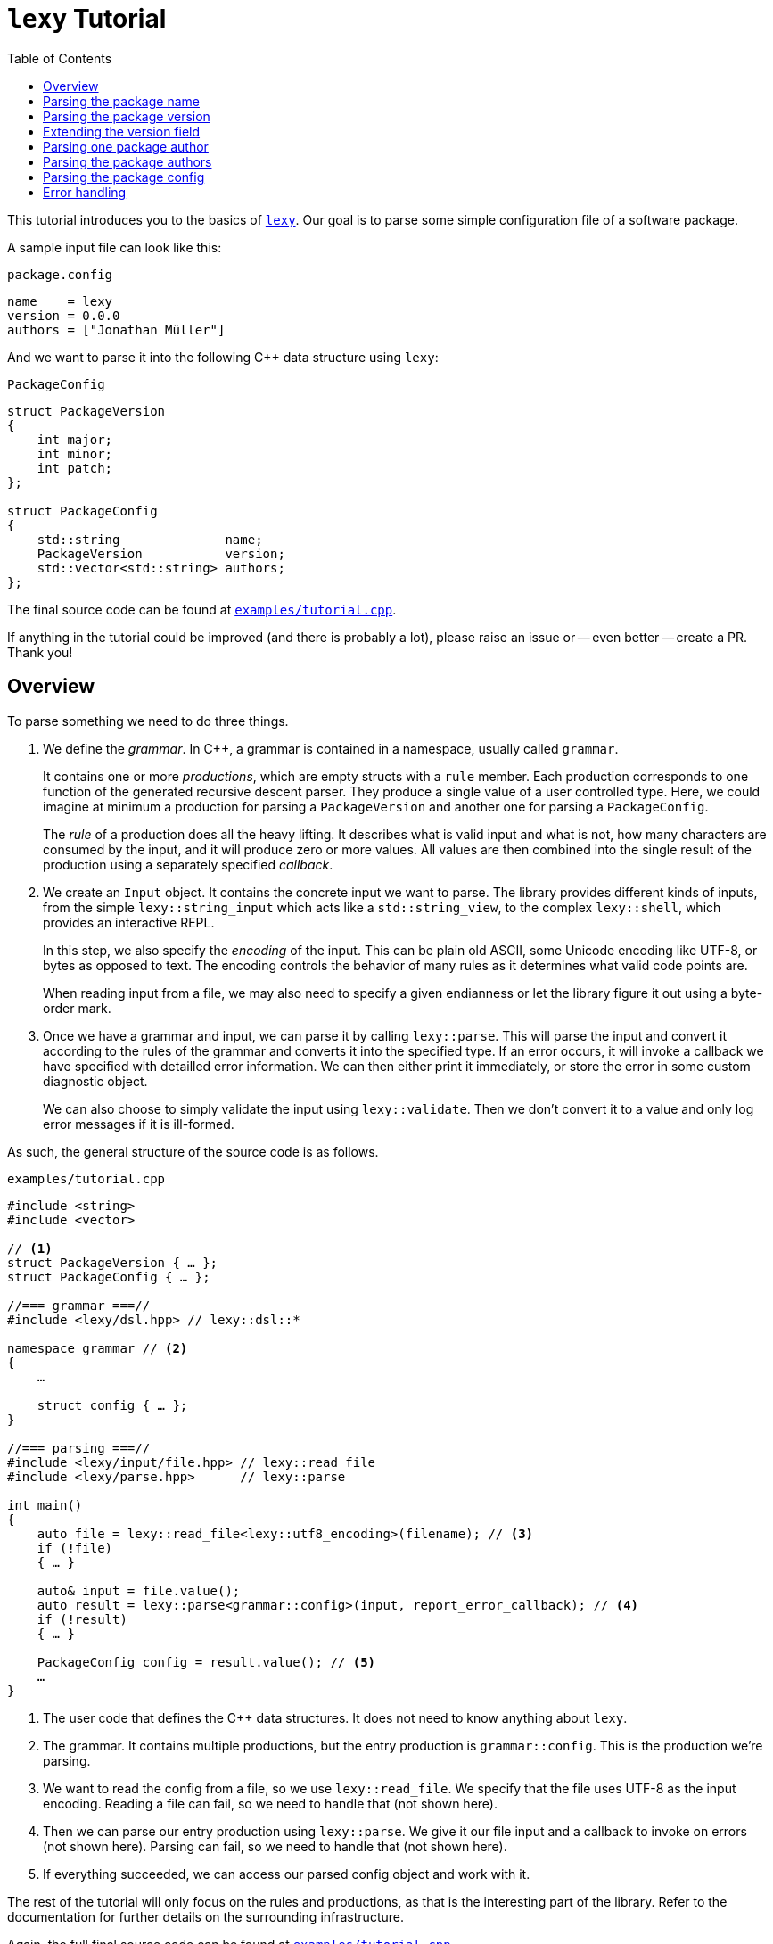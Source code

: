 = `lexy` Tutorial
:caption:
:toc: left
:toclevels: 1
:icons: font
:source-highlighter: highlightjs
:highlightjs-theme: github
:experimental:
:github: https://github.com/foonathan/lexy

This tutorial introduces you to the basics of {github}[`lexy`].
Our goal is to parse some simple configuration file of a software package.

A sample input file can look like this:

.`package.config`
----
name    = lexy
version = 0.0.0
authors = ["Jonathan Müller"]
----

And we want to parse it into the following C++ data structure using `lexy`:

.`PackageConfig`
[source,cpp]
----
struct PackageVersion
{
    int major;
    int minor;
    int patch;
};

struct PackageConfig
{
    std::string              name;
    PackageVersion           version;
    std::vector<std::string> authors;
};
----

The final source code can be found at https://github.com/foonathan/lexy/blob/main/examples/tutorial.cpp[`examples/tutorial.cpp`].

****
If anything in the tutorial could be improved (and there is probably a lot),
please raise an issue or -- even better -- create a PR.
Thank you!
****

== Overview

To parse something we need to do three things.

1. We define the _grammar_.
   In C++, a grammar is contained in a namespace, usually called `grammar`.
+
It contains one or more _productions_, which are empty structs with a `rule` member.
Each production corresponds to one function of the generated recursive descent parser.
They produce a single value of a user controlled type.
Here, we could imagine at minimum a production for parsing a `PackageVersion` and another one for parsing a `PackageConfig`.
+
The _rule_ of a production does all the heavy lifting.
It describes what is valid input and what is not, how many characters are consumed by the input, and it will produce zero or more values.
All values are then combined into the single result of the production using a separately specified _callback_.

2. We create an `Input` object.
It contains the concrete input we want to parse.
The library provides different kinds of inputs, from the simple `lexy::string_input` which acts like a `std::string_view`,
to the complex `lexy::shell`, which provides an interactive REPL.
+
In this step, we also specify the _encoding_ of the input.
This can be plain old ASCII, some Unicode encoding like UTF-8, or bytes as opposed to text.
The encoding controls the behavior of many rules as it determines what valid code points are.
+
When reading input from a file, we may also need to specify a given endianness or let the library figure it out using a byte-order mark.

3. Once we have a grammar and input, we can parse it by calling `lexy::parse`.
This will parse the input and convert it according to the rules of the grammar and converts it into the specified type.
If an error occurs, it will invoke a callback we have specified with detailled error information.
We can then either print it immediately, or store the error in some custom diagnostic object.
+
We can also choose to simply validate the input using `lexy::validate`.
Then we don't convert it to a value and only log error messages if it is ill-formed.

As such, the general structure of the source code is as follows.

.`examples/tutorial.cpp`
[source,cpp]
----
#include <string>
#include <vector>

// <1>
struct PackageVersion { … };
struct PackageConfig { … };

//=== grammar ===//
#include <lexy/dsl.hpp> // lexy::dsl::*

namespace grammar // <2>
{
    …

    struct config { … };
}

//=== parsing ===//
#include <lexy/input/file.hpp> // lexy::read_file
#include <lexy/parse.hpp>      // lexy::parse

int main()
{
    auto file = lexy::read_file<lexy::utf8_encoding>(filename); // <3>
    if (!file)
    { … }

    auto& input = file.value();
    auto result = lexy::parse<grammar::config>(input, report_error_callback); // <4>
    if (!result)
    { … }

    PackageConfig config = result.value(); // <5>
    …
}
----
<1> The user code that defines the C++ data structures.
    It does not need to know anything about `lexy`.
<2> The grammar. It contains multiple productions, but the entry production is `grammar::config`.
    This is the production we're parsing.
<3> We want to read the config from a file, so we use `lexy::read_file`.
    We specify that the file uses UTF-8 as the input encoding.
    Reading a file can fail, so we need to handle that (not shown here).
<4> Then we can parse our entry production using `lexy::parse`.
    We give it our file input and a callback to invoke on errors (not shown here).
    Parsing can fail, so we need to handle that (not shown here).
<5> If everything succeeded, we can access our parsed config object and work with it.

The rest of the tutorial will only focus on the rules and productions, as that is the interesting part of the library.
Refer to the documentation for further details on the surrounding infrastructure.

Again, the full final source code can be found at https://github.com/foonathan/lexy/blob/main/examples/tutorial.cpp[`examples/tutorial.cpp`].

== Parsing the package name

We will create a separate production for each of the fields (name, version, authors).
Let's start with the production for the name, as that is the simplest one.

.Package name
----
name = lexy
----

Here, we're only concerned with the part after the equal sign, so the `lexy` in the example above.
A package name follows the same rules as a C++ identifier, except that leading underscores are not allowed.
As a regex, a name is described by `[a-zA-Z][a-zA-Z_0-9]*`, so one alpha character, followed by zero or more alphanumeric characters or underscores.

How can we express this as a `lexy` rule?

Every rule is defined in the namespace `lexy::dsl`.
As this is rather lengthy, it is a good idea to use a namespace alias to shorten it.

.The namespace alias
[source,cpp]
----
namespace grammar
{
    namespace dsl = lexy::dsl; // <1>
}
----
<1> A convenience alias, so we can write `dsl::foo` instead of `lexy::dsl::foo` when defining the grammar.

Luckily for us, there are predefined rules for the various ASCII classifications.
One of those, is the rule `dsl::ascii::alpha`: this rule matches one of `a-zA-Z` and consumes it from the input.
We can put it in a production and parse it:

.The `dsl::ascii::alpha` rule (https://godbolt.org/z/Kf9hd7[godbolt])
[source,cpp]
----
struct alpha // <1>
{
    static constexpr auto rule = dsl::ascii::alpha; // <2>
};
----
<1> The production that contains the rule.
<2> The rule itself, it is a `static` constant.

Likewise, `dsl::ascii::alnum` matches one of `a-zA-Z0-9`.
To match a single underscore, we can use `dsl::lit_c<'_'>`.
The latter rule matches and consumes the specified character.

All of the three rules are so called _tokens_: they are the fundamental, atomic parse unit of the input.
Tokens play an essential role in parsing as we'll see, because the library can easily check whether a token matches at a given position.

Of course, here we don't want a single alpha(numeric) character or underscore,
we want one alpha character followed by zero or more alphanumeric characters or underscores.
For that, we need to combine rules.

The simplest way to combine rules is using the sequence rule.
The sequence rule matches one rule after the other in the specified order.
It is implemented using an overload `operator+`:

.The sequence rule (https://godbolt.org/z/3aTaK7[godbolt])
[source,cpp]
----
// Match an alpha character, followed by an alphanumeric character, followed by a literal c.
dsl::ascii::alpha + dsl::ascii::alnum + dsl::lit_c<'_'>
----

The sequence rule is alright, but it is static.
How can we match a dynamic amount of alpha numeric characters after the initial alpha character?
For that, we can use the while rule.
The while rule takes a rule and matches it as often as possible.

.The while rule (https://godbolt.org/z/h5jGnz[godbolt])
[source,cpp]
----
// Match an alpha character, followed by zero or more alphanumeric characters.
dsl::ascii::alpha + dsl::while_(dsl::ascii::alnum)
----

The while rule is different from all other rules we've seen:
it needs to decide whether it should match again or be done with it.
If the argument is a token, that can be done very easily --
just try to match the token (remember: that can be done very efficiently)
If it matched, it works.
Otherwise, it backtracks to the previous position and is done.

Let's consider a more complex token to see how it works: `LEXY_LIT("ab")`.
This one is equivalent to `dsl::lit_c<'a'> + dsl::lit_c<'b'>` (match `a` then `b`), but it is a single token, not a sequence of tokens.
If you have a C++20 compiler, you can write it as `dsl::lit<"ab">` without using a macro.

.Parsing `dsl::while_(LEXY_LIT("ab"))`
----
ababa
^ start, try to match ab

ababa
--^ that worked, try to match it again

ababa
----^ that worked, try to match it again

ababa
-----^ that did not work, we're missing a `b`, backtrack!

ababa
----^ done, next character on input is `a`
----

****
Don't worry about backtracking.
The library will only do it when you've explicitly requested it, or when it is efficient like here.
****

Back to our problem at hand: we're almost there now!
All we need is to allow the underscore as well as an alphanumeric character in the while loop.

For that, we can use the alternative rule, which matches one of the given token.
It does that by trying to match each token in order.
If that works, great.
Otherwise, it rewinds the input (backtracking) and tries the second rule, and so on.
Remember, for tokens this is efficient.
As the alternative rule matches only exactly one token, it is also considered to be a token itself
(although it's strictly speaking another combination of tokens).

In the DSL, the alternative rule is implemented using `operator/` (read "or").
With all that, we can finally write our first production:

.The `name` production (https://godbolt.org/z/bdn39v[godbolt])
[source,cpp]
----
struct name
{
    // Match an alpha character, followed by zero or more alphanumeric characters or underscores.
    static constexpr auto rule
        = dsl::ascii::alpha + dsl::while_(dsl::ascii::alnum / dsl::lit_c<'_'>);
};
----

****
If we have an alternative rule of literals, as in `LEXY_LIT("abc") / LEXY_LIT("ab") / LEXY_LIT("b")`,
it can be parsed without any backtracking.
This is done by constructing a https://en.wikipedia.org/wiki/Trie[trie] at compile-time and looking for the input in there.
****

The production is now almost done.
We can use `lexy::validate()` to give it some input and raise an error if it does not match the rule,
or we can use `lexy::match()` to just give us a `true`/`false` result.
But we want to `lexy::parse()` it and get a `std::string`.
To implement that, we need to do two things.

First, we need to remember everything we've just matched by the rule, so we can convert that into the `std::string` later on.
This is done using `dsl::capture()`.
This rule takes another rule as input and parses it.
However, it is also the first rule that produces a value:
When parsing a `dsl::capture()` rule, we get a `lexy::lexeme` (basically a `std::string_view`) that views all the input the rule has matched.
This is exactly what we then want to turn into our `std::string`.

Second, we need to specify what value our production should return when it's parsed.
When we `lexy::parse()` a production, we parse the rule of the production.
As we have just seen, this can produce one or more values, like `lexy::lexeme`.
All those value are then forwarded to a callback which constructs the result of the parse operation.

A _callback_ is just a function object (so a class with `operator()`) that also has a `return_type` typedef.
We can easily build one using the utility function `lexy::callback<T>()` which takes one or more lambdas and creates a callback that returns a `T`.
A callback is added to a production using a `static constexpr auto value` member.

So we need to wrap our rule in `dsl::capture()`, so we actually get a value for our callback,
and then add a callback that takes the lexeme and converts it into a `std::string` which is the final result of parsing the production.

.The `name` production with `capture()` and value
[source,cpp]
----
struct name
{
    // Match an alpha character, followed by zero or more alphanumeric characters or underscores.
    // Captures it all into a lexeme.
    static constexpr auto rule
        = dsl::capture(dsl::ascii::alpha + dsl::while_(dsl::ascii::alnum / dsl::lit_c<'_'>));

    // The final value of this production is a std::string we've created from the lexeme.
    static constexpr auto value
        = lexy::callback<std::string>([](auto lexeme) { return std::string(lexeme.begin(), lexeme.end()); });
};
----

To finish it up, there are two things we can improve.
First, converting a `lexy::lexeme` to a `std::string` is an incredible common thing you want to do,
so the library provides the callback `lexy::as_string<std::string>` for it.
Second, the rule definition has become somewhat unreadable as its one big expression.
We can use an immediately invoked lambda to improve that.

.The final `name` production (https://godbolt.org/z/v7rPbs[godbolt])
[source,cpp]
----
struct name
{
    // Match an alpha character, followed by zero or more alphanumeric characters or underscores.
    // Captures it all into a lexeme.
    static constexpr auto rule = [] {
        auto lead_char     = dsl::ascii::alpha;
        auto trailing_char = dsl::ascii::alnum / dsl::lit_c<'_'>;

        return dsl::capture(lead_char + dsl::while_(trailing_char));
    }();

    // The final value of this production is a std::string we've created from the lexeme.
    static constexpr auto value = lexy::as_string<std::string>;
};
----

If now parse the `name` production, we will get a `std::string`.
First field done, let's move on to the next one.

== Parsing the package version

The next field is the version.

.Package version
----
version = 0.0.0
----

Again, we're only concerned with the value after the equal sign for now.
It consists of three numbers separated by dots, where a number is a non-empty sequence of digits.

The token `dsl::ascii::digit` matches one digit 0-9.
To match an arbitrary amount of digits, we can again use the while rule.
However, this would also allow zero digits, which we don't want.
So instead we use `dsl::while_one(dsl::ascii::digit)`, which is equivalent to `dsl::ascii::digit + dsl::while_(dsl::ascii::digit)`:
it needs at least one digit, and then zero or more.

.Digits
[source,cpp]
----
// Match one or more digits.
dsl::while_one(dsl::ascii::digit)
----

Matching one or more digits is common, so there is a predefined rule (token actually): `dsl::digits`.
It takes an optional template parameter to specify the base,
for example `dsl::digits<dsl::octal>` would only match `0-7`,
whereas `dsl::digits<dsl::hex_upper>` would match `0-9A-F`.
If we don't specify a base, it defaults to `dsl::decimal`.

.The digits token (https://godbolt.org/z/6TnKeY[godbolt])
[source,cpp]
----
// Match one or more decimal digits.
dsl::digits<>
----

****
`dsl::digits<>` actually provides a couple of additional features over the `dsl::while_one()`.
For example, we could prevent leading zeros or automatically allow an optional digit separator.
None of that is needed here, however.
****

Just like with the `name` production, neither `dsl::digits<>` nor `dsl::while_one()` actually produce a value when parsed.
To get the actual integer represented by the digits, we can do the same thing as we did before:
Use `dsl::capture(dsl::digits<>)` to match digits and get a `lexy::lexeme`, then use a callback that takes the lexeme and converts it into an `int`.
However, this approach does not work due to the possibility of integer overflow:
`dsl::digits<>` matches an arbitrarily long sequence of digits, but only a subset of those are `int`s.
`lexy` considers integer overflow a parse error, which can only be raised by a rule.

So instead we can use the `dsl::integer<T>()` rule.
Just like `dsl::capture()`, it takes another rule and matches it.
The resulting digits are then captured, but not as a `lexy::lexeme` but as the specified integer `T`.

While doing the conversion, `dsl::integer` ignores any character that is not a digit, so you can use it even if you have digit separators in your rule.
What is or is not a digit, as well as the base used for conversion, is again determined using the policy classes `dsl::decimal`, `dsl::octal`, and so on.
You can specify them manually using `dsl::integer<int, dsl::decimal>(my_digit_rule)`, but if your digit rule is `dsl::digits<>`, the base is detected automatically.

The following sample production matches a single `int` using `dsl::integer` and `dsl::digits`.

.The integer rule (https://godbolt.org/z/KnWjxY[godbolt])
[source,cpp]
----
struct integer
{
    // Matches one or more decimal digits, then converts those into an `int`.
    static constexpr auto rule = dsl::integer<int>(dsl::digits<>)

    // The rule produces a single value, the parsed `int`.
    // We simply forward that one to use as the result of parsing the `integer` production.
    static constexpr auto value = lexy::forward<int>;
};
----

Now we can just use the integer rule and put it in sequence together with `dsl::lit_c<'.'>` to match the three numbers separated by integer.
If we match a sequence of rules, where some produce values, all values are preserved and forwarded to the callback in the same order.
The `dsl::lit_c` rule does not produce any values, so our callback will be invoked with three values: the ints from each `dsl::integer` rule.
We then use a callback that takes those three integers and constructs the `PackageVersion` as the result.

.The `version` production
[source,cpp]
----
struct version
{
    // Match three integers separated by dots.
    static constexpr auto rule = []{
        auto number = dsl::integer<int>(dsl::digits<>);
        auto dot    = dsl::lit_c<'.'>;

        // Each number rule produces an int, each dot rule produces nothing.
        return number + dot + number + dot + number;
    }();

    // Construct a PackageVersion as the result of the production.
    static constexpr auto value
      = lexy::callback<PackageVersion>([](int a, int b, int c) {
            // a is the result of the first number rule, b of the second, c of the third.
            return PackageVersion{a, b, c};
        });
};
----

We can again clean this up a bit.
`lexy` predefines `dsl::period` to match a '.' character, which looks cleaner than `dsl::lit_c<'.'>`.
Constructing a type from arguments is also a common callback, so it is provided as `lexy::construct<T>`, which does `T(args...)` if that compiles and `T{args...}` otherwise.

.The final `version` production (https://godbolt.org/z/G6KcsM[godbolt])
[source,cpp]
----
struct version
{
    // Match three integers separated by dots.
    static constexpr auto rule = []{
        auto number = dsl::integer<int>(dsl::digits<>);
        auto dot    = dsl::period;

        return number + dot + number + dot + number;
    }();

    // Construct a PackageVersion as the result of the production.
    static constexpr auto value = lexy::construct<PackageVersion>;
};
----

We can now use this production to parse `PackageVersion`.

== Extending the version field

Let's stick with the `version` production a bit and extend it.
We also want to allow the special version number `unreleased` as an alternate spelling for `0.0.0`.

Parsing `unreleased` is easy: just use the `LEXY_LIT("unreleased")` token:

.Adding `unreleased` support
[source,cpp]
----
struct version
{
    static constexpr auto rule = []{
        auto number = dsl::integer<int>(dsl::digits<>);
        auto dot    = dsl::period;
        auto dot_version = number + dot + number + dot + number; // <1>

        auto unreleased = LEXY_LIT("unreleased");

        return ???; // <2>
    }();
};
----
<1> For convenience, we put the previous rule in a variable `dot_version`.
<2> What do we put here?

But how do we can we parse either `unreleased` or `dot_version`?

We've already seen the alternative rule `/`, which allowed us to parse one of the specified tokens.
However, `number + dot + number + dot + number` is not a token, so we can't use `/`.
And this is a good thing!

If we were able to write `dot_version / unreleased`, this might lead to arbitrary backtracking.
In particular, rules can have arbitrary side-effects that then might happen unnecessarily.
So `lexy` strictly limits backtracking.

What we need here is a special _branch_ rule.
This is a rule that has an associated condition.
If the condition matches, the branch can be taken and will be parsed without further backtracking.
If the condition didn't match, the parsing algorithm needs to look for another alternative to go.
Matching the condition uses a special efficient implementation, so backtracking it is acceptable.

Every token is also a branch, and many simple rules such as a sequence of tokens are also branches.
The same is true for `dsl::capture()` if it captures a token or branch.
Then the argument is the branch condition, which is only really captured once the branch has been taken.

And even if you have a rule that isn't a branch, don't worry, there is a way to turn an arbitrary rule into a branch.
We just need to give it a condition, which is another branch rule (usually a token).
This can be done using `operator>>`: `condition >> rule`.
This will check whether `condition` matches, and take the branch parsing `rule` if it does.
Once the algorithm starts parsing `rule` it has already committed and will never backtrack.

The alternative rule `/` requires only tokens, but it has a big sister: the choice rule `|`.
This requires branches as arguments and parses the first branch whose condition matches.

.The choice rule
----
// In C++, this has the operator precedence we want, which worked out nicely.
condition1 >> rule1 | condition2 >> rule2 | ...
----

Such a choice corresponds to the following pseudo-code.

.Manual implementation of choice
[source,cpp]
----
if (match(input, condition1)) // <1>
  parse(input, rule1); // <2>
else if (match(input, condition2))
  parse(input, rule2);
…
----
<1> If we match a condition, we take the branch.
    Of course, this requires backtracking if the condition did not match.
<2> When the condition did match, the input is not rewound and we can continue with the rule.
    If any errors occur now, it's too late -- we've committed to this branch and issue an error.

Note that we will not backtrack after a branch condition has been matched, no matter what!
This is illustrated in the following example, where we use `dsl::while_()` with a branch.

.Parsing `dsl::while_(dsl::lit_c<'a'> >> dsl::lit_c<'b'> + dsl::lit_c<'c'>)`
----
abcabcabd
^ start, try to match the condition

abcabcabd
-^ condition matched, we take the branch

abcabcabd
---^ branch matched, try to match condition of the next iteration

abcabcabd
----^ condition matched, we take the branch

abcabcabd
------^ branch matched, try to match condition of the next iteration

abcabcabd
-------^ condition matched, we take the branch

abcabcabd
--------^ error: expected `c` not `d`, however we no longer bracktrack - branch was taken
----

With the choice rule, we can now parse `unreleased` or `dot_version`.
As `unreleased` is a token, it is already a branch.
But `dot_version` isn't, so we need to give it a condition.
Something like this does not work:

.`unreleased` or `dot_version`, first attempt
[source,cpp]
----
struct version
{
    static constexpr auto rule = []{
        auto number = dsl::integer<int>(dsl::digits<>);
        auto dot    = dsl::period;

        auto dot_version = number + dot + number + dot + number;
        auto dot_version_condition = dsl::digit<>; // <1>

        auto unreleased = LEXY_LIT("unreleased");

        return unreleased | dot_version_condition >> dot_version; // <2>
    }();
};
----
<1> We only want to parse `dot_version` if we have a decimal digit, which is checked by `dsl::digit<>`.
<2> A choice of the two branches.

If we haven an input like `1.2.3`, we first try to match `unreleased`.
This fails, so we try to match the condition of the second branch.
`dsl::digit<>` matches, so we take the branch.
However, `dsl::digit<>` consumes the digit!
What is left once we try to parse `dot_version` is only `.2.3`, which is wrong.

We need to check for a digit without consuming it.
This can be done with `dsl::peek()`.

.`unreleased` or `dot_version`, second attempt
[source,cpp]
----
struct version
{
    static constexpr auto rule = []{
        auto number = dsl::integer<int>(dsl::digits<>);
        auto dot    = dsl::period;

        auto dot_version = number + dot + number + dot + number;
        auto dot_version_condition = dsl::peek(dsl::digit<>); // <1>

        auto unreleased = LEXY_LIT("unreleased");

        return unreleased | dot_version_condition >> dot_version; // <2>
    }();
};
----
<1> We only want to parse `dot_version` if we have a decimal digit, which is checked by `dsl::digit<>`.
    `dsl::peek()` is a branch that matches the rule without consuming it.
<2> A choice of the two branches.

This works, but we can do better.
Remember that the choice tries each branch strictly in order.
So once it's clear that it isn't `unreleased`, it has to be `dot_version` (or is an error).
This means that as condition of `dot_version`, we can just use a branch that is always taken.
This branch is called `dsl::else_`.

.`unreleased` or `dot_version`, third attempt
[source,cpp]
----
struct version
{
    static constexpr auto rule = []{
        auto number = dsl::integer<int>(dsl::digits<>);
        auto dot    = dsl::period;
        auto dot_version = number + dot + number + dot + number;

        auto unreleased = LEXY_LIT("unreleased");

        return unreleased | dsl::else_ >> dot_version;
    }();
};
----

Now we're successfully matching the input, we just need to produce a correct `PackageVersion`.
Let's consider the values produced by the choice rule.
If our input is a version number like `1.2.3`, we're producing three ints, just as before.
But if our input is `unreleased` we're not producing any values.

There are three things we can do.

The first solution is two simply add a default constructor to `PackageVersion`.
If we parse `unreleased`, the `lexy::construct<PackageVersion>` callback will be invoked with zero arguments which will itself invoke the default constructor of `PackageVersion`.

The second solution is to write a callback that has two overloads.
The first one takes three ints and forwards them to the `PackageVersion`.
The second one takes no arguments and creates a `0.0.0` `PackageVersion` manually.

.Overloaded callback for the `version` production (https://godbolt.org/z/TzxT7d[godbolt])
[source,cpp]
----
struct version
{
    static constexpr auto rule = []{
        auto number = dsl::integer<int>(dsl::digits<>);
        auto dot    = dsl::lit_c<'.'>;
        auto dot_version = number + dot + number + dot + number;

        auto unreleased = LEXY_LIT("unreleased");

        return unreleased | dsl::else_ >> dot_version;
    }();

    // An overloaded callback.
    static constexpr auto value
      = lexy::callback<PackageVersion>(
            [](int a, int b, int c) { // <1>
                // a is the result of the first number rule, b of the second, c of the third.
                return PackageVersion{a, b, c};
            },
            [] { // <2>
                return PackageVersion{0, 0, 0};
            }
        );
};
----
<1> This callback will be invoked when we parse `dot_version`.
<2> This callback will be invoked when we parse `unreleased`.

The third solution is two produce three ints even if we take the `unreleased` branch.
This can be done with the `dsl::value_c<Constant>` production.
It will accept any input without consuming anything, but it will always produce a value -- the specified `Constant`.
So we extend the `unreleased` branch to produce three zeroes once we take the branch:

.Using `dsl::value_c` for the version production (https://godbolt.org/z/1nWvEn[godbolt])
[source,cpp]
----
struct version
{
    static constexpr auto rule = []{
        auto number = dsl::integer<int>(dsl::digits<>);
        auto dot    = dsl::lit_c<'.'>;
        auto dot_version = number + dot + number + dot + number;

        auto unreleased
          = LEXY_LIT("unreleased") >> dsl::value_c<0> + dsl::value_c<0> + dsl::value_c<0>; // <1>

        return unreleased | dsl::else_ >> dot_version;
    }();

    static constexpr auto value = lexy::construct<PackageVersion>; // <2>
};
----
<1> Produce the three zeroes.
<2> This callback will always be invoked with three integers.

To illustrate the most rules, I've decided to just stick with this solution.
Your preference may vary, of course.

== Parsing one package author

Before we go and parse the list of authors, we need to parse an individual one.

.Package author
----
authors = ["Jonathan Müller"]
----

One author is just a quoted string.

We can easily parse it using the tools we've already covered:

.String parsing, first attempt
[source,cpp]
----
struct author
{
    // Match zero or more code points ("characters") surrounded by quotation marks.
    // We capture the content without the quotes.
    static constexpr auto rule
      = dsl::lit_c<'"'> + dsl::capture(dsl::while_(dsl::code_point)) + dsl::lit_c<'"'>;

    // Convert the captured lexeme into a std::string.
    static constexpr auto value = lexy::as_string<std::string>;
};
----

However, this attempt does not quite work.
First of all, we don't want _arbitrary_ code points in our string.
It shouldn't contain characters like line breaks.
More importantly, the rule can never succeed.

The while rule uses the branch condition to determine whether or not it should try another iteration.
Here, our branch is the token `dsl::code_point`, so the entire rule is used as condition.
We repeat as long as we match code points, this includes the closing `"` character.

****
If we had the equivalent regex `".*"`, it would just work fine.
The regex star operator only repeats the rule as often as its necessary to make the pattern work.

Such "magic" is not done in `lexy`.
It does exactly what you say it should do.
****

To fix this, we need a branch condition.
We only want to match code points while we don't have the closing `"`.
For that, we can use `dsl::peek_not()`, which checks whether a rule would not match at the input without consuming anything.

.String parsing, second attempt (https://godbolt.org/z/eca4E9[godbolt])
[source,cpp]
----
struct author
{
    // Match zero or more code points ("characters") surrounded by quotation marks.
    // We capture the content without the quotes.
    static constexpr auto rule
      = dsl::lit_c<'"'>
        + dsl::capture(dsl::while_(dsl::peek_not(dsl::lit_c<'"'>) >> dsl::code_point))
        + dsl::lit_c<'"'>;

    // Convert the captured lexeme into a std::string.
    static constexpr auto value = lexy::as_string<std::string>;
};
----

While this works, it is not as efficient as it could be:
To determine whether we should parse another character, we need to peek for it in the input.
If it would match, we're done -- but don't match it yet.
Immediately afterwards, we do match it again.

It's also not quite as compact as I would like.

Luckily, parsing a quoted string is a common problem, so there is a predefined function in the library.
We can use `dsl::quoted(dsl::code_point)` to match zero or more code points surrounded by quotes.
The closing `"` is used as the condition to detect the end of the string, like we've just implemented, only more efficiently.

`dsl::quoted()` works differently than the other rules we've seen so far.
Every rule that produced a value like `dsl::capture()` or `dsl::integer` produces only a single value.
`dsl::quoted()` on the other hand can produce arbitrarily many values, for example one per iteration.
As such, the values are not all collected as a parameter pack and forwarded to a callback, but instead a _sink_ is used.

A sink is a callback that can be invoked multiple times.
Every time it is invoked, all arguments are somehow added to an internal value, which is retrieved by calling `.finish()`.
This allows building a container or `std::string`.
If we write `dsl::quoted(dsl::code_point)`, the sink will be invoked with the captured code point in each iteration.

.String parsing, third attempt (https://godbolt.org/z/jYKbbq[godbolt])
[source,cpp]
----
struct author
{
    // Match zero or more code points ("characters") surrounded by quotation marks.
    static constexpr auto rule = dsl::quoted(dsl::code_point);       // <1>

    // Add each captured code point to a std::string.
    static constexpr auto list                                       // <2>
      = lexy::sink<std::string>([](std::string& result, auto lexeme) // <3>
                                {
                                    result.append(lexeme.begin(), lexeme.end());
                                });
};
----
<1> We want code points surrounded by quotes.
    `dsl::code_point` is a pattern, so it will be automatically `dsl::capture()`d for us in each iteration.
<2> To provide a sink instead of a callback, we use `::list` instead of `::value`.
<3> `lexy::sink` creates a sink for us.
    It constructs an empty `std::string` and then invokes the lambda with each captured lexeme.
    We then append that to the string.

****
`dsl::quoted()` isn't actually a function, but a function object.
In the library, `dsl::quoted()` is defined as follows:

[source,cpp]
----
constexpr auto quoted = dsl::delimited(dsl::lit_c<'"'>);
----

You can use `dsl::delimited()` to define your own delimiters by giving it a pattern and then give it the rule that is being delimited by it.
****

Constructing a `std::string` by repeatedly appending a `lexy::lexeme` is a common use case,
so we can also use `lexy::as_string<std::string>` for it.
`lexy::as_string` is not just a callback that will construct a string from one argument,
but also a sink that will repeatedly append the arguments to the string.

We also haven't forbidden input such as `"First line\nSecond line"`, where `\n` is a literal line break inside the string.
To do that, we need to prevent certain code points from occurring in our string.
We can do that using the minus rule implemented as `operator-`.
`a - b` matches `a` but only succeeds if `b` did not match the input `a` just matched.
With that, we can "subtract" certain character classes from our token.

.String parsing, fourth attempt (https://godbolt.org/z/KMEfaq[godbolt])
[source,cpp]
----
struct author
{
    // Match zero or more non-control code points ("characters") surrounded by quotation marks.
    static constexpr auto rule = dsl::quoted(dsl::code_point - dsl::ascii::control);

    // Construct a string from the quoted content.
    static constexpr auto list = lexy::as_string<std::string>;
};
----

Here, we've prevented all control characters from occurring inside the string.

But what if we want to include a control character in the author's name (however, unlikely)?
Or more importantly, how do we get a `"` in our string?
`dsl::quoted()` will end once it reaches the final `"`.

For that, we need escape sequences.
They can be very conveniently defined using another rule and added to the string as the second argument.

.String parsing, final attempt (https://godbolt.org/z/7onPn8[godbolt])
[source,cpp]
----
struct author
{
    // Match zero or more non-control code points ("characters") surrounded by quotation marks.
    // We allow `\"`, as well as `\u` and `\U` as escape sequences.
    static constexpr auto rule = [] {
        auto cp     = dsl::code_point - dsl::ascii::control;
        auto escape = dsl::backslash_escape                                // <1>
                          .lit_c<'"'>()                                    // <2>
                          .rule(dsl::lit_c<'u'> >> dsl::code_point_id<4>)  // <3>
                          .rule(dsl::lit_c<'U'> >> dsl::code_point_id<8>);

        return dsl::quoted(cp, escape);
    }();

    // Construct a UTF-8 string from the quoted content.
    static constexpr auto list = lexy::as_string<std::string, lexy::utf8_encoding>; // <4>
};
----
<1> We use `\` as the escape character using `dsl::backslash_escape`.
    Alternatively, we could have used `dsl::escape(dsl::lit_c<'\\'>)`.
<2> We want `\"` to mean `"`.
    Using `.lit_c<'"'>()` is equivalent to `.rule(dsl::lit_c<'"'> >> dsl::value_c<'"'>)`.
    Whenever we encounter a `"` after the `\`, we produce the literal constant value `"`,
    which will be added to our sink.
<3> These two lines define `\uXXXX` and `\uXXXXXXXX` to specify character codes.
    `dsl::code_point_id<N>` is just a convenience for a `dsl::integer` rule that parses a code point using `N` hex digits.
<4> The `\u` and `\U` rules all produce a `lexy::code_point`.
    `lexy::as_string` can only convert it back into a string, if we tell it the encoding we want.
    So we add `lexy::utf8_encoding` as the second optional argument to enable that.

== Parsing the package authors

Now we know how to parse one author, but the field can take a list of authors surrounded by square brackets.

.Package author
----
authors = ["Jonathan Müller"]
----

Before you try writing something with `dsl::while_()`, this won't actually work.
The reason for that is that `dsl::while_()` does not work with rules that produce values, as `dsl::while_()` does not use a sink.
Instead we need to use `dsl::list(rule, sep)`.
This matches a (non-empty) list of `rule` separated by `sep`.

.The list rule (https://godbolt.org/z/sGGWo3[godbolt])
[source,cpp]
----
struct integer_list
{
    // Match a (non-empty) list of integers separated by commas.
    static constexpr auto rule = dsl::list(dsl::integer<int>(dsl::digits<>),
                                           dsl::sep(dsl::comma)); // <1>

    // Add them all to a std::vector<int>.
    static constexpr auto list = lexy::as_list<std::vector<int>>; // <2>
};
----
<1> `dsl::comma` is just `dsl::lit_c<','>`.
    We wrap it in `dsl::sep()` to indicate that this is a normal separator that is required between each item.
<2> The list will pass each value to the sink.
    Here, we've used `lexy::as_list`, which repeatedly calls `.push_back()`.

How does the list know when to repeat an item?
In general, this would require a branch whose condition will determine that.
Here we don't need a branch, as our separator is `dsl::sep()`.
As this separator can only occur between items, we're done with the list if we didn't match a separator after our item.

If we wanted to use `dsl::trailing_sep()`, which allows an optional trailing separator, this is no longer possible.
Then we need to add a condition to our list item, like `dsl::peek(dsl::digit<>)`.

Using `dsl::list()`, implementing an `author_list` production is pretty straightforward.
Our list item is `dsl::p<author>`.
This rule parses the specified production and it will produce the value of the production.
Here, the value is a `std::string` and we add that to our `std::vector<std::string>`.

.The `author_list` production
[source,cpp]
----
struct author_list
{
    // Match a comma separated (non-empty) list of authors surrounded by square brackets.
    static constexpr auto rule
      = dsl::lit_c<'['> + dsl::list(dsl::p<author>, dsl::sep(dsl::comma)) + dsl::lit_c<']'>;

    // Collect all authors into a std::vector.
    static constexpr auto list = lexy::as_list<std::vector<std::string>>;
};
----

****
If we wanted to use `dsl::trailing_sep()` or even no separator, we would need a branch.
Luckily, `dsl::p` is a branch if the rule of the production is a branch,
and `dsl::quoted()` is a branch whose condition is the initial `"`.
As such, `dsl::p<author>` is a branch already.
****

Surrounding things with some sort of brackets is also quite common.
As such, the library provides `dsl::brackets()` to define a set of open and closing brackets,
which can then be applied to a rule.
`dsl::square_bracketed` as `dsl::brackets(dsl::lit_c<'['>, dsl::lit_c<']'>)` is already predefined, so we can use it.

Writing `dsl::square_bracketed(rule)` will match the `rule` surrounded by square brackets.
For the specific case of `dsl::list()`, we can also use `dsl::square_bracketed.list(item, sep)` instead.
This has the additional advantage that the closing bracket will be used as branch condition for the list item.

.The final `author_list` production (https://godbolt.org/z/s86j1c[godbolt])
[source,cpp]
----
struct author_list
{
    // Match a comma separated (non-empty) list of authors surrounded by square brackets.
    static constexpr auto rule
        = dsl::square_bracketed.list(dsl::p<author>, dsl::sep(dsl::comma));

    // Collect all authors into a std::vector.
    static constexpr auto list = lexy::as_list<std::vector<std::string>>;
};
----

****
To recap all the implicit branch condition:

* Using `dsl::sep()` as list separator does not require a branch to parse a list.
  The separator itself is used to determine whether or not we need another list item.
  If we wanted to use `dsl::trailing_sep()` or no list separator, we would need a branch.
* The `dsl::p` rule is branch if the production rule is a branch.
* `dsl::quoted()` is a branch that uses the initial quotation mark as condition.
  The same is true for every `dsl::delimited()`.
* `dsl::square_bracketed()` is a branch that uses the initial opening square bracket as condition.
  The same is true for every `dsl::bracketed()`.
* Using `dsl::square_bracketed.list(...)` does never require a branch condition in the list item.
  The list is considered done if we have the closing square bracket, similar to the way `dsl::quoted()` worked.
  The same is true for every `dsl::bracketed()`.

So while `lexy` requires branches every time it needs to make a decision,
in many situations, the branches can be hidden away.
This is thanks to the utility rules such as `dsl::delimited()` and `dsl::bracketed()`.
There is also `dsl::terminated()`, which works just like `dsl::bracketed()` but it has only a closing "bracket" not an opening one.
****

== Parsing the package config

We can now put everything together and parse our config:

.The `config` production
[source,cpp]
----
struct config
{
    static constexpr auto rule = []{
        auto make_field = [](auto name, auto rule) {              // <1>
            return name + dsl::lit_c<'='> + rule + dsl::newline;  // <2>
        };

        auto name_field    = make_field(LEXY_LIT("name"), dsl::p<name>); // <3>
        auto version_field = make_field(LEXY_LIT("version"), dsl::p<version>);
        auto authors_field
            = make_field(LEXY_LIT("authors"), dsl::p<author_list>);

        return name_field + version_field + authors_field; // <4>
    }();

    static constexpr auto value = lexy::construct<PackageConfig>; // <5>
};
----
<1> We define a little helper function that builds a rule that parses a field given its name and value.
<2> Each field consists of the name, an equal sign, the value rule, and a newline matched by the `dsl::newline` token.
<3> Define each field using the productions we've built above.
<4> Match them all in order.
<5> Construct the package config from the resulting `std::string`, `PackageVersion` and `std::vector<std::string>`.

This works!

We can now almost parse the sample input I've given above:

.`package.config`
----
name=lexy
version=0.0.0
authors=["Jonathan Müller"]
----

We don't support whitespace between the elements.
`lexy` does not skip whitespace until you tell it to (and more importantly, what the whitespace is).

For that, we can use `dsl::whitespaced()`.
It takes a rule and the whitespace rule.
It then matches the rule after it skipped any leading whitespace.
For convenience, many rules provide an `operator[]` that does the same thing.

So we first define our whitespace rule as a global constant in our grammar:

[source,cpp]
----
// Whitespace is ' ' and '\t'.
constexpr auto ws = dsl::ascii::blank;
----

Then we add whitespace to the author list:

[source,cpp]
----
struct author_list
{
    // We allow whitespace:
    // - before the [ and ] brackets
    // - before each author name
    // - before the comma
    static constexpr auto rule
        = dsl::square_bracketed[ws].list(dsl::p<author>[ws], dsl::sep(dsl::comma[ws]));
};
----

And to the field:

[source,cpp]
----
auto make_field = [](auto name, auto rule) {
    // We skip whitespace before and after the =,
    // i.e. before the rule.
    return name + dsl::lit_c<'='>[ws] + dsl::whitespaced(rule, ws) + dsl::newline;
};
----

Now we can parse the package config shown in the beginning of the tutorial!

One final feature we might want to support is parsing fields in arbitrary order.
This can be done with the `dsl::combination()` rule, which matches the specified set of rules once, but in any order.
The values of each rule are passed to a sink, to prevent exponential template instantiations.
This is a problem though: how can we know which value should be assigned to which member of our `PackageConfig`?

We can specify a given member using `LEXY_MEM(name) = rule`.
This says that the value produced by `rule` should be assigned to a member named `name`.
The `lexy::as_aggregate<T>` sink then constructs a `T` object and processes all member assignments, in whatever order they might occur.

.The final `config` production
[source,cpp]
----
struct config
{
    static constexpr auto rule = [] {
        auto make_field = [](auto name, auto rule) {
            return name >> dsl::lit_c<'='>[ws] + dsl::whitespaced(rule, ws) + dsl::newline[ws]; // <1>
        };

        auto name_field    = make_field(LEXY_LIT("name"), LEXY_MEM(name) = dsl::p<name>); // <2>
        auto version_field
            = make_field(LEXY_LIT("version"), LEXY_MEM(version) = dsl::p<version>);
        auto authors_field
            = make_field(LEXY_LIT("authors"), LEXY_MEM(authors) = dsl::p<author_list>);

        return dsl::combination(name_field, version_field, authors_field); // <3>
    }();

    static constexpr auto list = lexy::as_aggregate<PackageConfig>; // <4>
};
----
<1> `dsl::combination()` requires a branch condition to know which rule to parse.
    Luckily, we can use the name of the field for that.
<2> Each rule now contains the assignment to the appropriate member.
<3> Instead of a sequence, we now have `dsl::combination()`.
<4> We use `lexy::as_aggregate<PackageConfig>` as our sink.

This will match each field exactly once, but in any order.

== Error handling

Our parser now handles all well-formed input, but what about wrong input?

The first thing you might notice is that you can freely append stuff at the end of the config file.

.`package.config`
----
name    = lexy
version = 0.0.0
authors = ["Jonathan Müller"]
Hello World!
asdfjlagnlwefhjlaghlhl
----

The reason for that is simple: when we parse a production, we only consume as much input as necessary for it and don't look at anything else.
To prevent that, we need to use `dsl::eof`.
This token only matches when we're at the end of the input.

.Preventing trailing input
[source,cpp]
----
struct config
{
    static constexpr auto rule = [] {
        …

        return dsl::combination(name_field, version_field, authors_field)
                + dsl::eof[dsl::ascii::space];
    }();
};
----

In order to allow arbitrary whitespace at the end, we use the `operator[]` to add it.
Now input like the one given above, will raise an error.

When the parsing algorithm fails to parse something, parsing stops and an error is raised.
This error is passed to the error callback passed as second argument to `lexy::parse()` and `lexy::validate()`.
The callback is invoked with two arguments.
The first is a `lexy::error_context<Production, Input>`, which contains contextual information like the name and location of the production that failed.
The second is a `lexy::error<Reader, Tag>`.
It always is associated with a location, but can have additional information depending on the `Tag`.

`lexy::error<Reader, lexy::expected_literal>`::
  A `lexy::expected_literal` error is raised when we've instructed the parse algorithm to parse a literal sequence of characters, but it couldn't match those.
  It contains information about the expected literal and at which position and character matching failed.
`lexy::error<Reader, lexy::expected_char_class>`::
  A `lexy::expected_char_class` error is raised when we've instructed the parse algorithm to parse one of a specified set of characters, but it couldn't match any of those.
  It contains a user-friendly name of the character class.
`lexy::error<Reader, Tag>`::
  Otherwise, it is a generic error. The `Tag` is an empty class that can be given a message, which the error reports.
  It is raised for example by a choice where no branch has matched.

In the full source code found at `examples/tutorial.cpp`, the error callback is `lexy_ex::report_error`.
This callback is not part of the library proper, but can be copied and adapted for your own needs.
It simply formats the error nicely and prints it to `stderr`.

By default, the error messages are pretty good.
You can try various malformed input and see what the library reports.
Some error messages are given.

.Name that starts with an underscore.
----
error: while parsing name
     |
 1: 8| name = _lexy
     |        ^ expected 'ASCII.alpha' character
----

.Missing version number
----
error: while parsing version
     |
 2:11| version = 0.0
     |           ~~~^ expected '.'
----

.Author name not quoted.
----
error: while parsing author_list
     |
 3:12| authors = [Jonathan Müller]
     |            ^ expected '"'
----

=== Specifying custom error tags

However, some generic errors are a bit confusing if you haven't written the grammar.
For example, if you write a string literal that contains a control character, you get the generic `minus failure` error message.
Luckily, the minus rule is actually a token and every token has a `.error()` member function.
This allows specifying the error that will be reported if the token didn't match.

.`author` production with `dsl::try_`
[source,cpp]
----
struct author
{
    struct invalid_character // <1>
    {
        static constexpr auto name = "invalid string character"; // <2>
    };

    static constexpr auto rule = [] {
        auto cp = (dsl::code_point - dsl::ascii::control).error<invalid_character>(); // <3>

        …
    }();

    …
};
----
<1> The tag that will be associated with the error.
<2> We override the default message (which would be `author::invalid_character`) to the more friendly `invalid string character`.
<3> We specify that on token failure, we want a generic error with the given tag.

Likewise, if we specify the same field twice we get the generic `combination duplicate` error message.
This can be improved by specifying a custom tag in our `dsl::combination()` call.

.`config` production with tagged `dsl::combination()`
[source,cpp]
----
struct config
{
    struct duplicate_field // <1>
    {
        static constexpr auto name = "duplicate config field"; // <2>
    };

    static constexpr auto rule = [] {
        …

        return dsl::combination<duplicate_field>(name_field, version_field, authors_field) // <3>
               + dsl::eof[dsl::ascii::space];
    }();
};
----
<1> Define the tag.
<2> Override the default message (`config::duplicate_field` would actually be ok).
<3> Specify the error on failure.

Now an invalid string character is reported as `invalid string character` and a duplicated config field as `duplicate config field`:

.Missing closing string delimiter
----
error: while parsing author
     |
 3:28| authors = ["Jonathan Müller]
     |              ~~~~~~~~~~~~~~~^ invalid string character
----

.Duplicate config field error
----
error: while parsing config
     |
 1: 1| name = lexy
     | ^ beginning here
     |
 3: 1| version = 0.0.0
     | ^^^^^^^^^^^^^^^ duplicate config field
----

=== Using `dsl::require()` and `dsl::prevent()` to handle common mistakes

There are more error messages that could be improved.
For example, when you have a name like `my-package`, you get an "expected newline" error pointing to the first `-`, as that's where the name production stops parsing.
We can improve that using `dsl::require()`.
This rule raises an error with the specified tag if the pattern would not match at the input,
but it doesn't actually consume anything.

.`name` production with `dsl::require`
[source,cpp]
----
struct name
{
    struct invalid_character // <1>
    {
        static constexpr auto name = "invalid name character"; // <2>
    };

    static constexpr auto rule = [] {
        …

        return dsl::capture(lead_char + dsl::while_(trailing_char))
               + dsl::require<invalid_character>(dsl::ascii::space); // <3>
    }();
};
----
<1> Define a tag.
<2> Give it a custom message.
<3> Issue the error unless the name is followed by the required space character (either trailing whitespace or the newline).

Now the error message looks like this instead.

.Invalid name character error
----
error: while parsing name
     |
 1:10| name = my-package
     |        ~~^ invalid name character
----

Likewise, we can use `dsl::prevent()`, which fails if a pattern would match, if we were to specify a build string in our version.


.`version` production with `dsl::prevent()`
[source,cpp]
----
struct version
{
    struct forbidden_build_string // <1>
    {
        static constexpr auto name = "build string not supported"; // <2>
    };

    static constexpr auto rule = [] {
        …

        return number + dot + number + dot + number
               + dsl::prevent<forbidden_build_string>(dsl::lit_c<'-'>); // <3>
    }();
};
----
<1> Define a tag.
<2> Give it a custom message.
<3> Raise the error when the beginning of a build string is encountered.

.Forbidden build string
----
error: while parsing version
     |
 2:16| version = 0.0.0-alpha
     |           ~~~~~^ build string not supported
----

Many more things can be done, once common errors are known.

'''

Congratulations, you've worked through your first parser!

Now you know everything to get started with parsing your own input.
Check out the reference documentation for specific rules.

